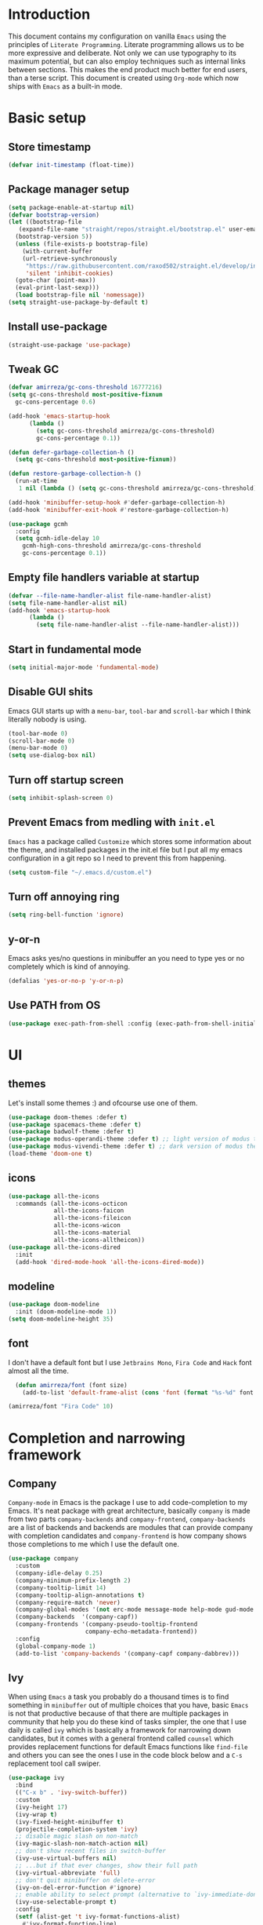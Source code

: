* Introduction
This document contains my configuration on vanilla =Emacs= using the principles of =Literate Programming=.
Literate programming allows us to be more expressive and deliberate.
Not only we can use typography to its maximum potential,
but can also employ techniques such as internal links between sections.
This makes the end product much better for end users, than a terse script.
This document is created using =Org-mode= which now ships with =Emacs= as a built-in mode.

* Basic setup
** Store timestamp
#+BEGIN_SRC emacs-lisp
(defvar init-timestamp (float-time))
#+END_SRC
** Package manager setup
#+BEGIN_SRC emacs-lisp
  (setq package-enable-at-startup nil)
  (defvar bootstrap-version)
  (let ((bootstrap-file
	 (expand-file-name "straight/repos/straight.el/bootstrap.el" user-emacs-directory))
	(bootstrap-version 5))
    (unless (file-exists-p bootstrap-file)
      (with-current-buffer
	  (url-retrieve-synchronously
	   "https://raw.githubusercontent.com/raxod502/straight.el/develop/install.el"
	   'silent 'inhibit-cookies)
	(goto-char (point-max))
	(eval-print-last-sexp)))
    (load bootstrap-file nil 'nomessage))
  (setq straight-use-package-by-default t)
#+END_SRC
** Install use-package
#+BEGIN_SRC emacs-lisp
(straight-use-package 'use-package)
#+END_SRC
** Tweak GC
#+BEGIN_SRC emacs-lisp
  (defvar amirreza/gc-cons-threshold 16777216)
  (setq gc-cons-threshold most-positive-fixnum
	gc-cons-percentage 0.6)

  (add-hook 'emacs-startup-hook
	    (lambda ()
	      (setq gc-cons-threshold amirreza/gc-cons-threshold)
	      gc-cons-percentage 0.1))

  (defun defer-garbage-collection-h ()
    (setq gc-cons-threshold most-positive-fixnum))

  (defun restore-garbage-collection-h ()
    (run-at-time
     1 nil (lambda () (setq gc-cons-threshold amirreza/gc-cons-threshold))))

  (add-hook 'minibuffer-setup-hook #'defer-garbage-collection-h)
  (add-hook 'minibuffer-exit-hook #'restore-garbage-collection-h)

  (use-package gcmh
    :config
    (setq gcmh-idle-delay 10
	  gcmh-high-cons-threshold amirreza/gc-cons-threshold
 	  gc-cons-percentage 0.1))
#+END_SRC
** Empty file handlers variable at startup
#+BEGIN_SRC emacs-lisp
(defvar --file-name-handler-alist file-name-handler-alist)
(setq file-name-handler-alist nil)
(add-hook 'emacs-startup-hook
	  (lambda ()
	    (setq file-name-handler-alist --file-name-handler-alist)))
#+END_SRC
** Start in fundamental mode
#+BEGIN_SRC emacs-lisp
(setq initial-major-mode 'fundamental-mode)
#+END_SRC

** Disable GUI shits
Emacs GUI starts up with a =menu-bar=, =tool-bar= and =scroll-bar= which I think literally 
nobody is using.
#+BEGIN_SRC emacs-lisp
(tool-bar-mode 0)
(scroll-bar-mode 0)
(menu-bar-mode 0)
(setq use-dialog-box nil)
#+END_SRC
** Turn off startup screen
#+BEGIN_SRC emacs-lisp
(setq inhibit-splash-screen 0)
#+END_SRC
** Prevent Emacs from medling with =init.el=
=Emacs= has a package called =Customize= which stores some information about the theme, and installed packages
in the init.el file but I put all my emacs configuration in a git repo so I need to prevent this
from happening. 
#+BEGIN_SRC emacs-lisp
(setq custom-file "~/.emacs.d/custom.el")
#+END_SRC
** Turn off annoying ring
#+BEGIN_SRC emacs-lisp
(setq ring-bell-function 'ignore)
#+END_SRC
** y-or-n
 Emacs asks yes/no questions in minibuffer an you need to type yes or no completely which
 is kind of annoying.
 #+BEGIN_SRC emacs-lisp
 (defalias 'yes-or-no-p 'y-or-n-p)
 #+END_SRC
** Use PATH from OS
 #+BEGIN_SRC emacs-lisp
 (use-package exec-path-from-shell :config (exec-path-from-shell-initialize))
 #+END_SRC
* UI
** themes
Let's install some themes :) and ofcourse use one of them.
#+BEGIN_SRC emacs-lisp
  (use-package doom-themes :defer t)
  (use-package spacemacs-theme :defer t)
  (use-package badwolf-theme :defer t)
  (use-package modus-operandi-theme :defer t) ;; light version of modus theme
  (use-package modus-vivendi-theme :defer t) ;; dark version of modus theme
  (load-theme 'doom-one t)

#+END_SRC
** icons
#+BEGIN_SRC emacs-lisp
(use-package all-the-icons
  :commands (all-the-icons-octicon
             all-the-icons-faicon
             all-the-icons-fileicon
             all-the-icons-wicon
             all-the-icons-material
             all-the-icons-alltheicon))
(use-package all-the-icons-dired
  :init
  (add-hook 'dired-mode-hook 'all-the-icons-dired-mode))
#+END_SRC
** modeline
#+BEGIN_SRC emacs-lisp
(use-package doom-modeline
  :init (doom-modeline-mode 1))
(setq doom-modeline-height 35)
#+END_SRC
** font
 I don't have a default font but I use =Jetbrains Mono=, =Fira Code= and =Hack= font 
 almost all the time.
 #+BEGIN_SRC emacs-lisp
   (defun amirreza/font (font size)
     (add-to-list 'default-frame-alist (cons 'font (format "%s-%d" font size))))

 (amirreza/font "Fira Code" 10)
 #+END_SRC
* Completion and narrowing framework
** Company
=Company-mode= in Emacs is the package I use to add code-completion to my Emacs.
It's neat package with great architecture, basically =company= is made from two parts
=company-backends= and =company-frontend=, =company-backends= are a list of backends 
and backends are modules that can provide company with completion candidates and 
=company-frontend= is how company shows those completions to me which I use the default
one.
#+BEGIN_SRC emacs-lisp
  (use-package company
    :custom
    (company-idle-delay 0.25)
    (company-minimum-prefix-length 2)
    (company-tooltip-limit 14)
    (company-tooltip-align-annotations t)
    (company-require-match 'never)
    (company-global-modes '(not erc-mode message-mode help-mode gud-mode eshell-mode))
    (company-backends  '(company-capf))
    (company-frontends '(company-pseudo-tooltip-frontend
                        company-echo-metadata-frontend))
    :config
    (global-company-mode 1)
    (add-to-list 'company-backends '(company-capf company-dabbrev)))

#+END_SRC
** Ivy
When using =Emacs= a task you probably do a thousand times is to find something in =minibuffer= 
out of multiple choices that you have, basic =Emacs= is not that productive because of that there
are multiple packages in community that help you do these kind of tasks simpler, the one that I
use daily is called =ivy= which is basically a framework for narrowing down candidates, but it comes
with a general frontend called =counsel= which provides replacement functions for default Emacs 
functions like =find-file= and others you can see the ones I use in the code block below and
a =C-s= replacement tool call swiper.

#+BEGIN_SRC emacs-lisp
  (use-package ivy
    :bind
    (("C-x b" . 'ivy-switch-buffer))
    :custom
    (ivy-height 17)
    (ivy-wrap t)
    (ivy-fixed-height-minibuffer t)
    (projectile-completion-system 'ivy)
    ;; disable magic slash on non-match
    (ivy-magic-slash-non-match-action nil)
    ;; don't show recent files in switch-buffer
    (ivy-use-virtual-buffers nil)
    ;; ...but if that ever changes, show their full path
    (ivy-virtual-abbreviate 'full)
    ;; don't quit minibuffer on delete-error
    (ivy-on-del-error-function #'ignore)
    ;; enable ability to select prompt (alternative to `ivy-immediate-done')
    (ivy-use-selectable-prompt t)
    :config
    (setf (alist-get 't ivy-format-functions-alist)
	  #'ivy-format-function-line)
    (ivy-mode +1))

    (use-package swiper
    :commands (swiper)
    :init (global-set-key (kbd "C-s") 'swiper))

  (use-package counsel
    :commands (counsel-M-x counsel-find-file ivy-switch-buffer)
    :bind
    (("M-x" . 'counsel-M-x)
     ("C-x C-f" . 'counsel-find-file)
     ("C-h b" . 'counsel-descbinds)
     ("C-h f" . 'counsel-describe-function)
     ("C-h v" . 'counsel-describe-variable)
     ("C-h a" . 'counsel-apropos)
     ("<f4>"  . 'counsel-fzf)
     ("M-y" . 'counsel-yank-pop)))

#+END_SRC
* Improve general editor experience
** General keybindings
#+BEGIN_SRC emacs-lisp
  ;; disabling some useless annoying keys
  (global-set-key (kbd "C-z") nil)
  (global-set-key (kbd "M-z") nil)
  (global-set-key (kbd "C-x C-z") nil)

  ;; sane zoom-in and zoom-out 
  (global-set-key (kbd "C-+") 'text-scale-increase)
  (global-set-key (kbd "C-_") 'text-scale-decrease)

  ;; buffer switching
  (global-set-key (kbd "C-.") 'next-buffer)
  (global-set-key (kbd "C-,") 'previous-buffer)

#+END_SRC
** Which Key
#+BEGIN_SRC emacs-lisp
  (use-package which-key
    :config
    (which-key-mode 1))
#+END_SRC
** Custom motions
#+BEGIN_SRC emacs-lisp
  (global-set-key (kbd "M-n") (lambda () (interactive) (next-line 5)))
  (global-set-key (kbd "M-p") (lambda () (interactive) (previous-line 5)))
#+END_SRC
** IBuffer
Emacs built-in funtion called =list-buffers= is not that much productive, luckily Emacs now ships
with =Ibuffer= package which is an interactive way to manage you buffers and provide a =magit= 
like user-interface.
#+BEGIN_SRC emacs-lisp
  (use-package ibuffer
    :bind (("C-x C-b" . 'ibuffer)))
  (use-package ibuffer-vc :disabled t)
  (use-package ibuffer-projectile 
    :hook (ibuffer . ibuffer-projectile-set-filter-groups))
#+END_SRC
** Dired
#+BEGIN_SRC emacs-lisp
  (use-package dired
    :ensure nil
    :straight nil
    :bind
    (("C-x C-j" . dired-jump)
     ("C-x j" . dired-jump-other-window))
    :custom
    ;; Always delete and copy recursively
    (dired-recursive-deletes 'always)
    (dired-recursive-copies 'always))
#+END_SRC
** Winner mode
#+BEGIN_SRC emacs-lisp
  (use-package winner 
    :ensure nil
    :straight nil)
#+END_SRC
** IEdit
#+BEGIN_SRC emacs-lisp
  (use-package iedit
    :bind (("C-;" . 'iedit-mode)))
#+END_SRC
** Treemacs
#+BEGIN_SRC emacs-lisp
  (use-package treemacs
    :disabled t
    :bind (("M-0" . treemacs-select-window))
    :init
    (setq treemacs-follow-after-init t
	  treemacs-is-never-other-window nil
	  treemacs-sorting 'alphabetic-case-insensitive-asc)
    :config 
    (treemacs-follow-mode -1))
  (use-package treemacs-projectile :disabled t)
  (use-package treemacs-magit :disabled t)
#+END_SRC
** Crux
Crux is a collection of useful emacs functions.
#+BEGIN_SRC emacs-lisp
  (use-package crux
    :bind (("C-S-k" . 'crux-kill-whole-line)
	   ("C-x K" . 'crux-kill-other-buffers)))
#+END_SRC
** Centaur-Tabs
#+BEGIN_SRC emacs-lisp
  (use-package centaur-tabs
    :disabled t
    :init
    (setq centaur-tabs-set-icons t
	  centaur-tabs-gray-out-icons 'buffer
	  centaur-tabs-set-bar 'left
	  centaur-tabs-set-modified-marker t
	  centaur-tabs-close-button "✕"
	  centaur-tabs-modified-marker "⬤")
    :config
    (centaur-tabs-mode 1))
#+END_SRC
** Line numbers
=Emacs= has the minor mode for showing line numbers but it is not enabled by default so let's enable
it to show line numbers every where.
#+BEGIN_SRC emacs-lisp
(global-display-line-numbers-mode 1)
#+END_SRC
** Column number mode
#+BEGIN_SRC emacs-lisp
(column-number-mode 1)
#+END_SRC
** Cursor shape
Emacs default cursor is in the shape of the box and it covers the current char under it so 
let's change it. 
#+BEGIN_SRC emacs-lisp
(setq-default cursor-type 'bar)
#+END_SRC

** Current line highlight
Only personal preference no factual reason behind it.
#+BEGIN_SRC emacs-lisp
(global-hl-line-mode 1)
#+END_SRC
** Stop blinking cursor
It distracts my eyes.
#+BEGIN_SRC emacs-lisp
(blink-cursor-mode 0)
#+END_SRC
** Multiple cursors support
I'm not a fan of multiple cursors myself but sometimes they are the simplest way possible.
#+BEGIN_SRC emacs-lisp
  (use-package multiple-cursors
    :defer t
    :bind (("C->" . 'mc/mark-next-like-this)
	   ("C-<" . 'mc/mark-previous-like-this)
	   ("C-c C-<" . 'mc/mark-all-like-this)
	   ("C-M-," . 'mc/edit-lines)))
#+END_SRC
** Expand region
expand region is package that helps you expand/ a selected text region based
on semantics.
#+BEGIN_SRC emacs-lisp
  (use-package expand-region
    :bind (("C-=" . 'er/expand-region)
	   ("C--" . 'er/contract-region)))
#+END_SRC
** Improve Scrolling Experience
#+BEGIN_SRC emacs-lisp
;; Vertical Scroll
(setq scroll-step 1)
(setq scroll-margin 1)
(setq scroll-conservatively 101)
(setq scroll-up-aggressively 0.01)
(setq scroll-down-aggressively 0.01)
(setq auto-window-vscroll nil)
(setq fast-but-imprecise-scrolling nil)
(setq mouse-wheel-scroll-amount '(1 ((shift) . 1)))
(setq mouse-wheel-progressive-speed nil)
;; Horizontal Scroll
(setq hscroll-step 1)
(setq hscroll-margin 1)
#+END_SRC
** Highlight Indents
This is a must have for me when I'm reading/writing yaml files since I always lose track
of where I am in the data tree.
#+BEGIN_SRC emacs-lisp
(use-package highlight-indent-guides
  :hook ((yaml-mode) . highlight-indent-guides-mode)
  :init
  (setq highlight-indent-guides-method 'character)
  :config
  (add-hook 'focus-in-hook #'highlight-indent-guides-auto-set-faces))
#+END_SRC
** Ace window
#+BEGIN_SRC emacs-lisp
  (use-package ace-window
    :bind (("C-x o" . 'ace-window) 
	   ("C-x C-o" . 'ace-window)))
#+END_SRC
** Header for new files
Emacs comes with a package called =auto-insert= which inserts headers for new files when you
create them.
#+BEGIN_SRC emacs-lisp
(auto-insert-mode 1)
#+END_SRC
** Ripgrep (Better faster grep)
Emacs users always had the goal of living inside Emacs, and how you can live inside Emacs 
without =grep=. I'm using counsel-projectile-rg instead of this but it's here for percaution.
#+BEGIN_SRC emacs-lisp
  (use-package rg
    :disabled t
    :commands (rg))
#+END_SRC
** cTags
If you are familiar with =ctags= you know how much power lies behind
such a simple program, while some language servers are not ready for big projects
(talking to you gopls) I am going to have ctags feature in my Emacs.
#+BEGIN_SRC emacs-lisp
  (defun update-ctags ()
    "Update Ctags file in current directory."
    (interactive)
    (cd default-directory)
    (start-process "ctags" "*CTAGS*" "ctags" "-eR" "."))
#+END_SRC
** FZF (fuzzy-file-finder)
Fuzzy file search, but I use =counsel-fzf= since it has the best match for all of my workflow.
#+BEGIN_SRC emacs-lisp
  (use-package fzf
    :disabled t
    :commands (fzf)
    :bind(("<f3>" . 'fzf)))
#+END_SRC
** Sudo edit
#+BEGIN_SRC emacs-lisp
(use-package sudo-edit
  :commands (sudo-edit))
#+END_SRC
** Org-mode
#+BEGIN_SRC emacs-lisp
    (use-package org
      :ensure nil
      :straight nil
      :custom
      (org-support-shift-select t))

    (use-package org-bullets
      :hook ((org-mode) . 'org-bullets-mode))
#+END_SRC
** hl-todo
#+BEGIN_SRC emacs-lisp
  (use-package hl-todo
    :hook (prog-mode . hl-todo-mode)
    :config
    (setq hl-todo-highlight-punctuation ":"
	  hl-todo-keyword-faces
	  `(("TODO"       warning bold)
	    ("FIXME"      error bold)
	    ("HACK"       font-lock-constant-face bold)
	    ("REVIEW"     font-lock-keyword-face bold)
	    ("NOTE"       success bold)
	    ("DEPRECATED" font-lock-doc-face bold))))
#+END_SRC
* Development Environment
** Projectile
#+BEGIN_SRC emacs-lisp
  (use-package projectile
    :bind
    (("C-x p" . 'projectile-command-map)
     ("C-c p" . 'projectile-add-known-project))
    :custom
    (projectile-completion-system 'ivy)
    :config
    (projectile-mode 1)
    (add-to-list 'projectile-globally-ignored-directories "node_modules"))

  (use-package counsel-projectile
    :bind (("<f2>" . counsel-projectile-rg)))

#+END_SRC
** Syntax checker and linter
Syntax checking in my Emacs happens with the help of =Flycheck=, which does the linting
and shows warnings or errors about the code and major modes can hook into it and provide
language specific comments. I enable flycheck for all programming languages using =prog-mode=
hook which basically covers all programming major modes.
#+BEGIN_SRC emacs-lisp
(add-hook 'prog-mode-hook (lambda () (flymake-mode 0)))

(use-package flycheck :hook (prog-mode . flycheck-mode))
#+END_SRC
** Language Server Protocol
=Company= gives us the infrastructre that we need for code completion but we need
backends to feed it the completion candidates. There are specific backends for almost 
all languages but I use LSP for everything, =LSP= or =LanguageServerProtocol= is a protocol
developed by microsoft for =VSCode= but it's not limited to Microsoft and now it has huge
community, multiple enterprises like =RedHat= and =Sourcegraph= behind it and support
for almost all languages.
[[List of supported langauges][https://langserver.org/#implementations-server]] 
[[https://github.com/emacs-lsp/lsp-mode#supported-languages]]
#+BEGIN_SRC emacs-lisp
  (use-package lsp-mode
    :hook ((prog-mode) . lsp)
    :init
    ;; Guess root with the help of `projectile`
    (setq lsp-auto-guess-root t)
    ;; Kill Lsp server when last buffer associated with that server killed
    (setq lsp-keep-workspace-alive nil)
    ;; disable unncessary stuff
    (setq lsp-enable-folding nil
        ;; Potentially slow
        lsp-enable-file-watchers nil
        lsp-enable-text-document-color nil
        lsp-enable-semantic-highlighting nil
        ;; Don't modify our code without our permission
        lsp-enable-indentation nil
        lsp-enable-on-type-formatting nil)
    :commands
    (lsp lsp-install-server))

  (use-package lsp-ui
    :hook (lsp-mode . lsp-ui-mode)
    :config
    (setq lsp-ui-doc-max-height 8
        lsp-ui-doc-max-width 35
        lsp-ui-sideline-ignore-duplicate t
        ;; lsp-ui-doc is redundant with and more invasive than
        ;; `+lookup/documentation'
        lsp-ui-doc-enable nil
        ;; Don't show symbol definitions in the sideline. They are pretty noisy,
        ;; and there is a bug preventing Flycheck errors from being shown (the
        ;; errors flash briefly and then disappear).
        lsp-ui-sideline-show-hover nil)
    :commands (lsp-ui-mode))

  (use-package lsp-ivy
    :commands (lsp-ivy-workspace-symbol lsp-ivy-global-workspace-symbol))

  ;; company backend to hook LSP to company
  (use-package company-lsp
    :disabled t ;; `company-capf` does a better job, I keep this here for some time and then I will remove it.
    :config
    (setq company-lsp-cache-candidates 'auto)
    :commands (company-lsp))


#+END_SRC
** Dumb jump
#+BEGIN_SRC emacs-lisp
  (use-package dumb-jump
    :bind
    (("C-M-j" . 'dumb-jump-go)
     ("C-M-p" . 'dumb-jump-back))
    :config
    (dumb-jump-mode 1))
#+END_SRC
** Git
=magit= is the git wrapper I have seen out then, I have seen =vim-fugitive=, =Jetbrains
IDEA=, =VSCode+Gitlens=, but still =magit= is the best.
#+BEGIN_SRC emacs-lisp
  (use-package magit
    :commands (magit-status)
    :bind
    (("C-x g" . 'magit-status)))

  (use-package diff-hl :config (global-diff-hl-mode 1))

  (use-package gitconfig-mode :mode "/\\.gitconfig\\'")

  (use-package gitignore-mode
    :mode "/\\.gitignore\\'")

  (use-package gitattributes-mode
    :mode "/\\.gitattributes\\'")

  (use-package git-messenger
    :bind
    (("C-M-c" . 'git-messenger:popup-message))
    :config
    (setq git-messenger:show-detail t)
    (setq git-messenger:use-magit-popup t))

#+END_SRC
** Programming Languages
** C/Cpp
#+BEGIN_SRC emacs-lisp
  (use-package cquery :defer t)   
#+END_SRC
** Assembly
#+BEGIN_SRC emacs-lisp
  (use-package mips-mode :defer t)
  (use-package nasm-mode :defer t)
  (use-package haxor-mode :mode "\\.hax\\'")

#+END_SRC
** C#
#+BEGIN_SRC emacs-lisp
  (use-package csharp-mode :mode "\\.cs\\'")
#+END_SRC
** F#
#+BEGIN_SRC emacs-lisp
  (use-package fsharp-mode :mode "\\.fs\\'")
#+END_SRC
** Data (JSON, YAML, TOML, CSV, Proto)
#+BEGIN_SRC emacs-lisp
  (use-package json-mode
    :mode "\\.json\\'"
    :config
    (add-hook 'before-save-hook 'json-mode-beautify))

  (use-package yaml-mode
    :mode
    "\\.ya?ml\\'")

  (use-package toml-mode
    :mode "\\.toml\\'")

  (use-package csv-mode
    :mode "\\.csv\\'")

  (use-package protobuf-mode
    :mode "\\.proto\\'")


  (use-package markdown-mode
    :mode "\\.md\\'")

#+END_SRC
** Go
#+BEGIN_SRC emacs-lisp
  (use-package go-mode
    :mode "\\.go\\'"
    :init
    (add-hook 'go-mode-hook (lambda () (add-to-list 'exec-path (concat (getenv "HOME") "/go/bin"))))
    :config
    (add-hook 'before-save-hook 'gofmt-before-save)
    (add-hook 'before-save-hook 'go-import-add)
    (add-hook 'before-save-hook 'go-remove-unused-import)
    (add-hook 'before-save-hook #'lsp-format-buffer t t)
    (add-hook 'before-save-hook #'lsp-organize-imports t t))

  (use-package go-add-tags :defer t)

  (use-package gotest :defer t)
#+END_SRC
** Haskell
#+BEGIN_SRC emacs-lisp
  (use-package haskell-mode
    :mode "\\.hs\\'")

  (use-package lsp-haskell
    :hook haskell-mode)
#+END_SRC
** Scala
#+BEGIN_SRC emacs-lisp
  (use-package scala-mode
    :mode "\\.scala\\'")

  (use-package sbt-mode
    :hook scala-mode)
#+END_SRC
** Java
#+BEGIN_SRC emacs-lisp
  (add-hook 'java-mode-hook (lambda ()
			      (c-set-offset 'arglist-intro '+)
			      (setq java-basic-offset 2)
			      (setq c-basic-offset 2)))

  (use-package lsp-java
    :hook (java-mode))
#+END_SRC
*** Groovy
#+BEGIN_SRC emacs-lisp
  (use-package groovy-mode
    :mode ("\\.gradle\\'" "\\.groovy\\'"))

  (use-package gradle-mode
    :mode "\\.gradle\\'")
#+END_SRC
** Python
#+BEGIN_SRC emacs-lisp
  (use-package python-mode
    :mode "\\.py\\'")

  (use-package pipenv
    :defer t)

  (use-package lsp-python-ms
    :defer t)

  (use-package py-autopep8
    :hook python-mode)
#+END_SRC
** Elixir
#+BEGIN_SRC emacs-lisp
  (use-package elixir-mode
    :mode "\\.ex\\'")

  (use-package alchemist
    :defer t)
#+END_SRC
** Common-lisp (+Basics for other lisps)
#+BEGIN_SRC emacs-lisp
  (use-package sly
    :hook lisp-mode)

  (use-package paredit
    :hook ((emacs-lisp-mode clojure-mode) . paredit-mode))


  (use-package parinfer
    :hook ((emacs-lisp-mode clojure-mode) . parinfer-mode))

  (use-package rainbow-delimiters
    :hook ((prog-mode) . rainbow-delimiters-mode))
#+END_SRC
** Clojure
#+BEGIN_SRC emacs-lisp
  (use-package clojure-mode
    :mode "\\.cljs?\\'")

  (use-package cider
    :mode "\\.cljs?\\'"
    :bind (:map cider-mode-map
		("C-x C-e" . 'cider-eval-last-sexp)))

#+END_SRC
** Rust
#+BEGIN_SRC emacs-lisp
  (use-package rust-mode
    :mode "\\.rs\\'")

  (use-package flycheck-rust
   :mode "\\.rs\\'"
   :init (add-hook 'flycheck-mode-hook #'flycheck-rust-setup)
   :hook rust-mode)

  (use-package cargo
    :mode "\\.rs\\'"
    :init (add-hook 'rust-mode-hook #'cargo-minor-mode))

#+END_SRC
** Lua
#+BEGIN_SRC emacs-lisp
  (use-package lua-mode
    :mode "\\.lua\\'")
#+END_SRC
** PHP
#+BEGIN_SRC emacs-lisp
  (use-package php-mode
    :mode "\\.php\\'")

  (use-package phpunit
    :bind
    (("C-c C-t t" . phpunit-current-test)
     ("C-c C-t c" . phpunit-current-class)
     ("C-c C-t p" . phpunit-current-project)))

#+END_SRC
** Web
#+BEGIN_SRC emacs-lisp
  (use-package web-mode
    :mode ("\\.html\\'" "\\.css\\'"))

  (use-package js2-mode
    :hook js-mode)
#+END_SRC
** Typescript
#+BEGIN_SRC emacs-lisp
  (use-package tide
    :mode "\\.ts\\'")
#+END_SRC
** Racket
#+BEGIN_SRC emacs-lisp
  (use-package racket-mode
    :mode "\\.rkt\\'")
#+END_SRC
* Operations Environment
Recently I started using Emacs for opertion tasks.
** Kubernetes
#+BEGIN_SRC emacs-lisp
  (use-package kubel
    :commands
    (kubel))
#+END_SRC
** Docker
#+BEGIN_SRC emacs-lisp
  (use-package docker
    :bind
    ("C-c d" . docker))

  (use-package dockerfile-mode
    :mode "Dockerfile")

#+END_SRC
** Ansible
#+BEGIN_SRC emacs-lisp
  (use-package ansible
    :straight nil
    :commands ansible-auto-decrypt-encrypt
    :init
    (put 'ansible-vault-password-file 'safe-local-variable #'stringp)
    :config
    (setq ansible-section-face 'font-lock-variable-name-face
	  ansible-task-label-face 'font-lock-doc-face))
  (use-package jinja2-mode
    :mode "\\.j2$")

#+END_SRC
* Gnus setup
Emacs =Gnus= basic setup for Gmail.
#+BEGIN_SRC emacs-lisp
  (use-package gnus
    :straight nil
    :ensure nil
    :defer t
    :commands (gnus)
    :config
    (setq user-mail-address "raskarpour@gmail.com"
	  user-full-name "amirrezaask")
  
    (setq gnus-select-method
	  '(nnimap "gmail"
		   (nnimap-address "imap.gmail.com")
		   (nnimap-server-port "imaps")
		   (nnimap-stream ssl)))
    (setq smtpmail-smtp-server "smtp.gmail.com"
	  smtpmail-smtp-service 587
	  gnus-ignored-newsgroups "^to\\.\\|^[0-9. ]+\\( \\|$\\)\\|^[\"]\"[#'()]"))

#+END_SRC
* Window manager
Emacs is so extensible that you can use it as a X window manager using =exwm= package which is a wrapper around =xeldb=.
#+BEGIN_SRC emacs-lisp
  (use-package exwm
    :disabled t
    :config
    (require 'exwm)
    (require 'exwm-config)
    (exwm-config-default)
    (display-battery-mode 1)
    (defun exwm-current-workspace ()
      (interactive)
      (message "Current workspace is %s" exwm-workspace-current-index))
    (add-hook 'exwm-workspace-switch-hook 'exwm-current-workspace)
    :bind
    (("C-c C-w n" . 'exwm-current-workspace)
     ("C-x /" . 'exwm-input-toggle-keyboard)))

#+END_SRC

* Benchmark
#+BEGIN_SRC emacs-lisp
(message "Startup took %s" (- (float-time) init-timestamp))
#+END_SRC
